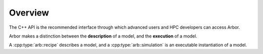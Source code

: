 .. _cppoverview:

Overview
=========

The C++ API is the recommended interface through which advanced users and HPC
developers can access Arbor.

Arbor makes a distinction between the **description** of a model, and the
**execution** of a model.

A :cpp:type:`arb::recipe` describes a model, and a :cpp:type:`arb::simulation` is an executable instantiation of a model.
